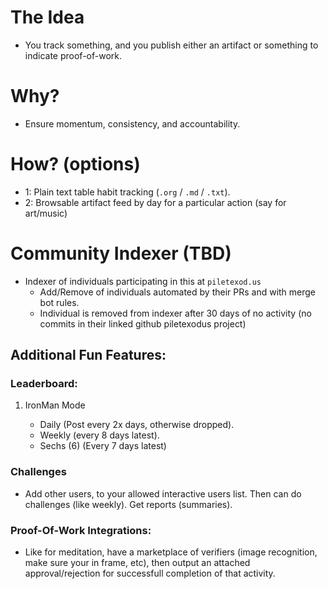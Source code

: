 * The Idea
- You track something, and you publish either an artifact or something to indicate proof-of-work.
* Why?
- Ensure momentum, consistency, and accountability.
* How? (options)
- 1: Plain text table habit tracking (~.org~ / ~.md~ / ~.txt~).
- 2: Browsable artifact feed by day for a particular action (say for art/music)
* Community Indexer (TBD)
- Indexer of individuals participating in this at ~piletexod.us~
  - Add/Remove of individuals automated by their PRs and with merge bot rules.
  - Individual is removed from indexer after 30 days of no activity (no commits in their linked github piletexodus project)
** Additional Fun Features:
*** Leaderboard:
**** IronMan Mode
- Daily (Post every 2x days, otherwise dropped).
- Weekly (every 8 days latest).
- Sechs (6) (Every 7 days latest)
*** Challenges
- Add other users, to your allowed interactive users list. Then can do challenges (like weekly). Get reports (summaries).
*** Proof-Of-Work Integrations:
- Like for meditation, have a marketplace of verifiers (image recognition, make sure your in frame, etc), then output an attached approval/rejection for successfull completion of that activity.
